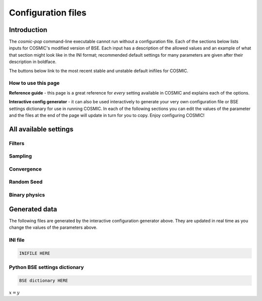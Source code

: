 .. _inifile:

###################
Configuration files
###################


Introduction
============

The `cosmic-pop` command-line executable cannot run without a configuration file.
Each of the sections below lists inputs for COSMIC's modified version of BSE. Each input has a description of the allowed values and an example of what that section might look like in the INI format; recommended  default settings for many parameters are 
given after their description in boldface.

The buttons below link to the most recent stable and unstable default inifiles for COSMIC.

.. raw:: html

    <div class="toms-nav-container" style="margin-bottom: 3rem; height: 90px; grid-template-rows: 90px">
        <div class="box" data-href="https://github.com/COSMIC-PopSynth/COSMIC/blob/master/examples/Params.ini">Latest stable INIFILE</div>
        <div class="box" data-href="https://github.com/COSMIC-PopSynth/COSMIC/blob/develop/examples/Params.ini">Latest development INIFILE</div>
    </div>



How to use this page
--------------------

**Reference guide** - this page is a great reference for *every* setting available in COSMIC and explains each of the options.

**Interactive config generator** - it can also be used interactively to generate your very own configuration file or BSE settings dictionary for use in running COSMIC.
In each of the following sections you can edit the values of the parameter and the files at the end of the page will update in turn for you to copy. Enjoy configuring COSMIC!

All available settings
======================


Filters
-------

.. raw:: html
    :file: config/config_insert_filters.html


Sampling
--------

.. raw:: html
    :file: config/config_insert_sampling.html


Convergence
-----------

.. raw:: html
    :file: config/config_insert_convergence.html


Random Seed
-----------

.. raw:: html
    :file: config/config_insert_rand_seed.html


Binary physics
--------------

.. raw:: html
    :file: config/config_insert_bse.html


Generated data
==============

The following files are generated by the interactive configuration generator above. They are updated in real time as you change the values of the parameters above.

INI file
--------

.. code-block:: ini

    INIFILE HERE

Python BSE settings dictionary
------------------------------

.. code-block:: python

    BSE dictionary HERE

:math:`x = y`

.. raw:: html

    <script src="../_static/settings.js"></script>
